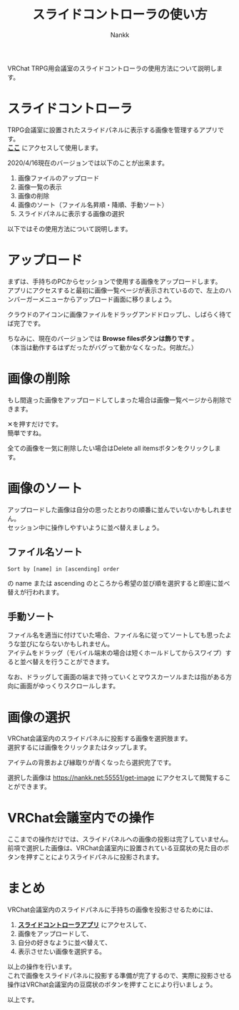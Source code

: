#+TITLE: スライドコントローラの使い方
#+AUTHOR: Nankk
#+HTML_HEAD: <link rel="stylesheet" type="text/css" href="https://www.pirilampo.org/styles/readtheorg/css/htmlize.css"/>
#+HTML_HEAD: <link rel="stylesheet" type="text/css" href="https://www.pirilampo.org/styles/readtheorg/css/readtheorg.css"/>
#+HTML_HEAD: <script src="https://ajax.googleapis.com/ajax/libs/jquery/2.1.3/jquery.min.js"></script>
#+HTML_HEAD: <script src="https://maxcdn.bootstrapcdn.com/bootstrap/3.3.4/js/bootstrap.min.js"></script>
#+HTML_HEAD: <script type="text/javascript" src="https://www.pirilampo.org/styles/lib/js/jquery.stickytableheaders.js"></script>
#+HTML_HEAD: <script type="text/javascript" src="https://www.pirilampo.org/styles/readtheorg/js/readtheorg.js"></script>
#+OPTIONS: \n:t ^:{}
#+REVEAL_HLEVEL: 3

[[./img/00_title.png]]

VRChat TRPG用会議室のスライドコントローラの使用方法について説明します。

* スライドコントローラ
TRPG会議室に設置されたスライドパネルに表示する画像を管理するアプリです。
*[[https://nankk.github.io/apps/qsr/public/][ここ]]* にアクセスして使用します。

2020/4/16現在のバージョンでは以下のことが出来ます。

1. 画像ファイルのアップロード
2. 画像一覧の表示
3. 画像の削除
4. 画像のソート（ファイル名昇順・降順、手動ソート）
5. スライドパネルに表示する画像の選択

以下ではその使用方法について説明します。

* アップロード
まずは、手持ちのPCからセッションで使用する画像をアップロードします。
アプリにアクセスすると最初に画像一覧ページが表示されているので、左上のハンバーガーメニューからアップロード画面に移りましょう。

[[./img/01_upload.gif]]

クラウドのアイコンに画像ファイルをドラッグアンドドロップし、しばらく待てば完了です。

ちなみに、現在のバージョンでは *Browse filesボタンは飾りです* 。
（本当は動作するはずだったがバグって動かなくなった。何故だ。）

* 画像の削除
もし間違った画像をアップロードしてしまった場合は画像一覧ページから削除できます。

[[./img/03_delete01.gif]]

✕を押すだけです。
簡単ですね。

全ての画像を一気に削除したい場合はDelete all itemsボタンをクリックします。

[[./img/04_delete02.gif]]

* 画像のソート
アップロードした画像は自分の思ったとおりの順番に並んでいないかもしれません。
セッション中に操作しやすいように並べ替えましょう。

** ファイル名ソート

[[./img/05_sort01.gif]]

#+begin_src
Sort by [name] in [ascending] order
#+end_src

の name または ascending のところから希望の並び順を選択すると即座に並べ替えが行われます。

** 手動ソート
ファイル名を適当に付けていた場合、ファイル名に従ってソートしても思ったような並びにならないかもしれません。
アイテムをドラッグ（モバイル端末の場合は短くホールドしてからスワイプ）すると並べ替えを行うことができます。

[[./img/06_sort02.gif]]

なお、ドラッグして画面の端まで持っていくとマウスカーソルまたは指がある方向に画面がゆっくりスクロールします。

* 画像の選択
VRChat会議室内のスライドパネルに投影する画像を選択肢ます。
選択するには画像をクリックまたはタップします。

[[./img/07_select01.gif]]

アイテムの背景および縁取りが青くなったら選択完了です。

選択した画像は [[https://nankk.net:55551/get-image]] にアクセスして閲覧することができます。

[[./img/08_select02.gif]]

* VRChat会議室内での操作
ここまでの操作だけでは、スライドパネルへの画像の投影は完了していません。
前項で選択した画像は、VRChat会議室内に設置されている豆腐状の見た目のボタンを押すことによりスライドパネルに投影されます。

[[./img/09_reflect.png]]

* まとめ
VRChat会議室内のスライドパネルに手持ちの画像を投影させるためには、

1. *[[https://nankk.github.io/apps/qsr/public/][スライドコントローラアプリ]]* にアクセスして、
2. 画像をアップロードして、
3. 自分の好きなように並べ替えて、
4. 表示させたい画像を選択する。

以上の操作を行います。
これで画像をスライドパネルに投影する準備が完了するので、実際に投影させる操作はVRChat会議室内の豆腐状のボタンを押すことにより行いましょう。

以上です。

